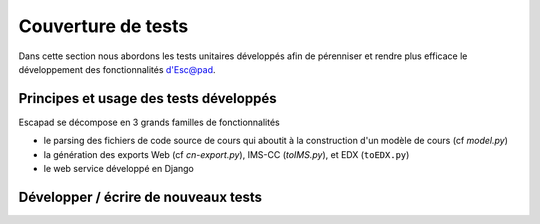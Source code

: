 Couverture de tests
===================

Dans cette section nous abordons les tests unitaires développés afin de pérenniser et rendre plus efficace le développement des fonctionnalités d'Esc@pad.


Principes et usage des tests développés
---------------------------------------

Escapad se décompose en 3 grands familles de fonctionnalités

- le parsing des fichiers de code source de cours qui aboutit à la construction d'un modèle de cours (cf `model.py`)
- la génération des exports Web (cf `cn-export.py`), IMS-CC (`toIMS.py`), et EDX (``toEDX.py``)
- le web service développé en Django



Développer / écrire de nouveaux tests
-------------------------------------
